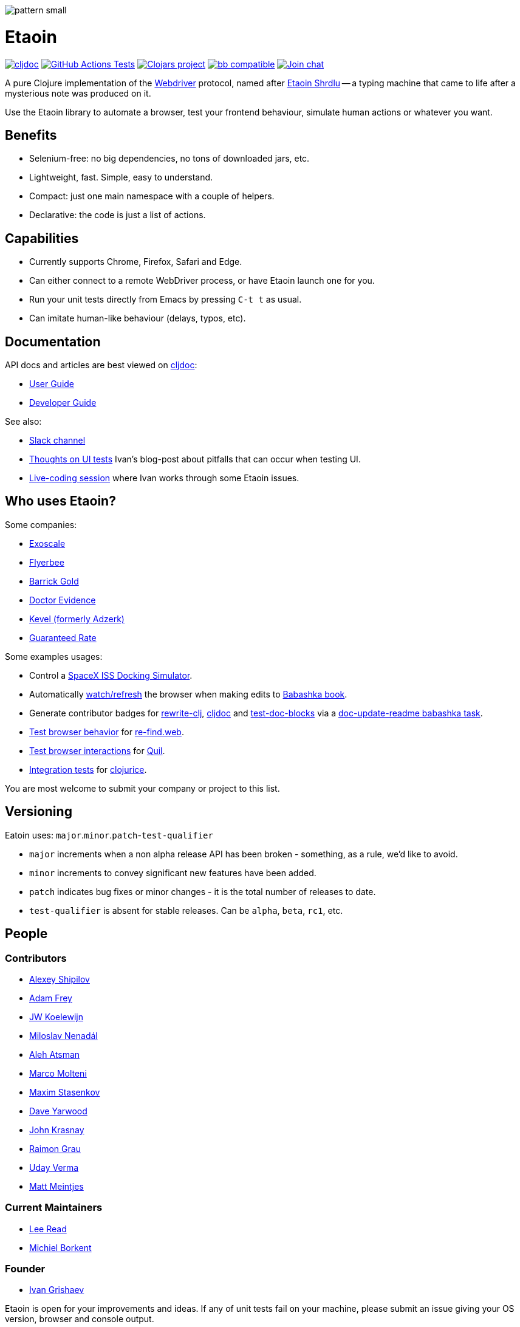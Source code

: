 
image::art/pattern-small.jpg[]

= Etaoin
:toclevels: 4
:project-src-coords: clj-commons/etaoin
:project-mvn-coords: etaoin/etaoin
:url-webdriver: https://www.w3.org/TR/webdriver/
:url-short-story: https://archive.org/details/Unknown_v05n05_1942-02_slpn/page/n66/mode/1up
:url-doc: https://cljdoc.org/d/{project-mvn-coords}
:url-slack: https://clojurians.slack.com/messages/C7KDM0EKW/

// Badges
link:{url-doc}[image:https://cljdoc.org/badge/{project-mvn-coords}[cljdoc]]
https://github.com/{project-src-coords}/actions/workflows/test.yml[image:https://github.com/{project-src-coords}/actions/workflows/test.yml/badge.svg[GitHub Actions Tests]]
https://clojars.org/{project-mvn-coords}[image:https://img.shields.io/clojars/v/{project-mvn-coords}.svg[Clojars project]]
https://babashka.org[image:https://raw.githubusercontent.com/babashka/babashka/master/logo/badge.svg[bb compatible]]
https://clojurians.slack.com/archives/C7KDM0EKW[image:https://img.shields.io/badge/slack-join_chat-brightgreen.svg[Join chat]]

A pure Clojure implementation of the link:{url-webdriver}[Webdriver] protocol, named after link:{url-short-story}[Etaoin Shrdlu] -- a typing machine that came to life after a mysterious note was produced on it.

Use the Etaoin library to automate a browser, test your frontend behaviour, simulate human actions or whatever you want.

== Benefits

* Selenium-free: no big dependencies, no tons of downloaded jars, etc.
* Lightweight, fast.
Simple, easy to understand.
* Compact: just one main namespace with a couple of helpers.
* Declarative: the code is just a list of actions.

== Capabilities

* Currently supports Chrome, Firefox, Safari and Edge.
* Can either connect to a remote WebDriver process, or have Etaoin launch one for you.
* Run your unit tests directly from Emacs by pressing `C-t t` as usual.
* Can imitate human-like behaviour (delays, typos, etc).

== Documentation

API docs and articles are best viewed on link:{url-doc}[cljdoc]:

* link:doc/01-user-guide.adoc[User Guide]
* link:doc/02-developer-guide.adoc[Developer Guide]

See also:

:ui-test: http://grishaev.me/en/ui-test
:stream: https://www.youtube.com/watch?v=cLL_5rETLWY

* link:{url-slack}[Slack channel]
* link:{ui-test}[Thoughts on UI tests]
Ivan's blog-post about pitfalls that can occur when testing UI.
* link:{stream}[Live-coding session] where Ivan works through some Etaoin issues.

== Who uses Etaoin?

Some companies:

* https://www.exoscale.com/[Exoscale]
* https://www.flyerbee.com/[Flyerbee]
* http://www.barrick.com/[Barrick Gold]
* http://drevidence.com/[Doctor Evidence]
* https://kevel.com/[Kevel (formerly Adzerk)]
* https://www.rate.com/[Guaranteed Rate]

Some examples usages:

* Control a https://github.com/DaniruKun/spacex-iss-docking-sim-autopilot[SpaceX ISS Docking Simulator].
* Automatically https://github.com/babashka/book/blob/9853d7ed1d72b328e30342f546071cd450035a3f/script/watch.clj[watch/refresh] the browser when making edits to https://book.babashka.org/[Babashka book].
* Generate contributor badges for https://github.com/clj-commons/rewrite-clj#people[rewrite-clj], https://github.com/cljdoc/cljdoc#contributors[cljdoc] and https://github.com/lread/test-doc-blocks#people[test-doc-blocks] via a https://github.com/clj-commons/rewrite-clj/blob/1795a71b7f8937a1482cf63de7f8dd90579c2007/script/doc_update_readme.clj[doc-update-readme babashka task].
* https://github.com/borkdude/re-find.web/blob/1a2cc409b2f2791324798f6e1adb13efc244b3e2/test/re_find/web_test.clj[Test browser behavior] for https://borkdude.github.io/re-find.web/[re-find.web].
* https://github.com/quil/quil/blob/1f214e712d834ede311fdc652eafe9cc0232c96e/test/clj/quil/snippet.clj#L159[Test browser interactions] for https://github.com/quil/quil[Quil].
* https://github.com/jarcane/clojurice/blob/96f6af795636903b543b9f29aaea586c49a776c6/test/clj/app/test/integration.clj[Integration tests] for https://github.com/jarcane/clojurice[clojurice].

You are most welcome to submit your company or project to this list.

== Versioning

Eatoin uses: `major`.`minor`.`patch`-`test-qualifier`

* `major` increments when a non alpha release API has been broken - something, as a rule, we'd like to avoid.
* `minor` increments to convey significant new features have been added.
* `patch` indicates bug fixes or minor changes - it is the total number of releases to date.
* `test-qualifier` is absent for stable releases.
Can be `alpha`, `beta`, `rc1`, etc.

== People

=== Contributors

* https://github.com/Uunnamed[Alexey Shipilov]
* https://github.com/AdamFrey[Adam Frey]
* https://github.com/jwkoelewijn[JW Koelewijn]
* https://github.com/nenadalm[Miloslav Nenadál]
* https://github.com/atsman[Aleh Atsman]
* https://github.com/marco-m[Marco Molteni]
* https://github.com/nebesnytihohod[Maxim Stasenkov]
* https://github.com/daveyarwood[Dave Yarwood]
* https://github.com/jkrasnay[John Krasnay]
* https://github.com/kidd[Raimon Grau]
* https://github.com/verma[Uday Verma]
* https://github.com/mjmeintjes[Matt Meintjes]

=== Current Maintainers

* https://github.com/lread[Lee Read]
* https://github.com/borkdude[Michiel Borkent]

=== Founder

* https://github.com/igrishaev[Ivan Grishaev]

Etaoin is open for your improvements and ideas.
If any of unit tests fail on your machine, please submit an issue giving your OS version, browser and console output.

== License

Copyright © 2017&mdash;2020 Ivan Grishaev.

Distributed under the Eclipse Public License either version 1.0 or (at your option) any later version.
